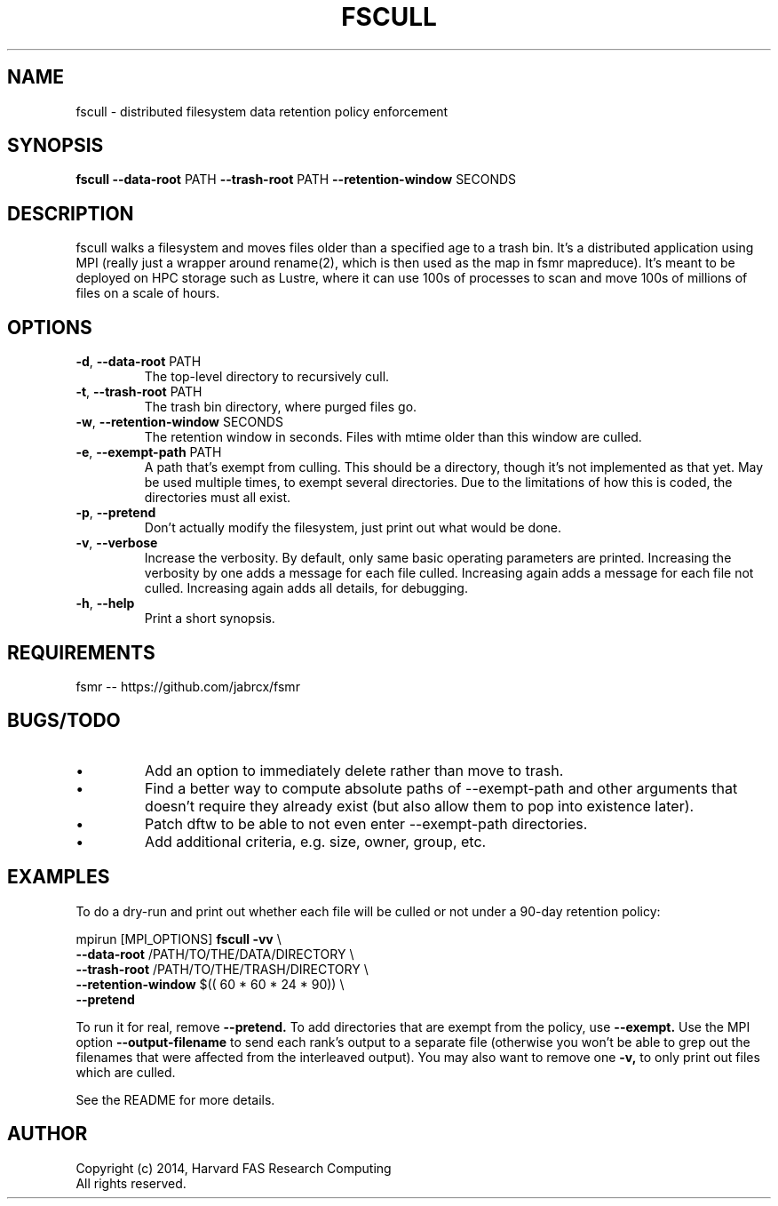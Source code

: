 .TH FSCULL 1 2014-10-24 FASRC " "


.SH NAME

fscull \- distributed filesystem data retention policy enforcement


.SH SYNOPSIS

.B fscull
.BR \-\-data\-root " PATH"
.BR \-\-trash\-root " PATH"
.BR \-\-retention\-window " SECONDS"
...


.SH DESCRIPTION

.P
fscull walks a filesystem and moves files older than a specified age to a trash bin.
It's a distributed application using MPI (really just a wrapper around rename(2), which is then used as the map in fsmr mapreduce).
It's meant to be deployed on HPC storage such as Lustre, where it can use 100s of processes to scan and move 100s of millions of files on a scale of hours.


.SH OPTIONS

.TP
.BR \-d ", " \-\-data\-root " PATH"
The top-level directory to recursively cull.

.TP
.BR \-t ", " \-\-trash\-root " PATH"
The trash bin directory, where purged files go.

.TP
.BR \-w ", " \-\-retention\-window " SECONDS"
The retention window in seconds.
Files with mtime older than this window are culled.

.TP
.BR \-e ", " \-\-exempt\-path " PATH"
A path that's exempt from culling.
This should be a directory, though it's not implemented as that yet.
May be used multiple times, to exempt several directories.
Due to the limitations of how this is coded, the directories must all exist.

.TP
.BR \-p ", " \-\-pretend
Don't actually modify the filesystem, just print out what would be done.

.TP
.BR \-v ", " \-\-verbose
Increase the verbosity.
By default, only same basic operating parameters are printed.
Increasing the verbosity by one adds a message for each file culled.
Increasing again adds a message for each file not culled.
Increasing again adds all details, for debugging.

.TP
.BR \-h ", " \-\-help
Print a short synopsis.


.SH REQUIREMENTS

.P
fsmr -- https://github.com/jabrcx/fsmr


.SH BUGS/TODO

.IP \(bu
Add an option to immediately delete rather than move to trash.
.IP \(bu
Find a better way to compute absolute paths of --exempt-path and other arguments that doesn't require they already exist (but also allow them to pop into existence later).
.IP \(bu
Patch dftw to be able to not even enter --exempt-path directories.
.IP \(bu
Add additional criteria, e.g. size, owner, group, etc.


.SH EXAMPLES

To do a dry-run and print out whether each file will be culled or not under a 90-day retention policy:

.P
mpirun [MPI_OPTIONS]
.B fscull -vv
\(rs
.RS
.RE
.B "    "--data-root
/PATH/TO/THE/DATA/DIRECTORY \(rs
.RS
.RE
.B "    "--trash-root
/PATH/TO/THE/TRASH/DIRECTORY \(rs
.RS
.RE
.B "    "--retention-window
$(( 60 * 60 * 24 * 90)) \(rs
.RS
.RE
.B "    "--pretend

To run it for real, remove
.B --pretend.
To add directories that are exempt from the policy, use
.B --exempt.
Use the MPI option 
.B --output-filename
to send each rank's output to a separate file (otherwise you won't be able to grep out the filenames that were affected from the interleaved output).
You may also want to remove one
.B -v,
to only print out files which are culled.

See the README for more details.


.SH AUTHOR
.P
Copyright (c) 2014, Harvard FAS Research Computing
.RS
.RE
All rights reserved.
